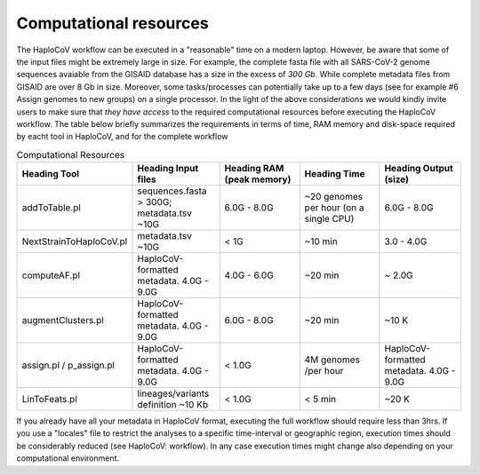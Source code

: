 Computational resources
===========================

The HaploCoV workflow can be executed in a "reasonable" time on a modern laptop. However, be aware that some of the input files might be extremely large in size. 
For example, the complete fasta file with all SARS-CoV-2 genome sequences avaiable from the GISAID database has a size in the excess of *300 Gb*. While complete metadata files from GISAID are over 8 Gb in size.
Moreover, some tasks/processes can potentially take up to a few days (see for example #6 Assign genomes to new groups) on a single processor. In the light of the above considerations we would kindly invite users to make sure that *they have access* to the required computational resources before executing the HaploCoV workflow. The table below briefly summarizes the requirements in terms of time, RAM memory and disk-space required by eacht tool in HaploCoV, and for the complete workflow 

.. list-table:: Computational Resources
   :widths: 40 40 40 40 40
   :header-rows: 1
   
   * - Heading Tool
     - Heading Input files
     - Heading RAM (peak memory)
     - Heading Time
     - Heading Output (size)
   * - addToTable.pl
     - sequences.fasta > 300G; metadata.tsv ~10G
     - 6.0G - 8.0G
     - ~20 genomes per hour (on a single CPU)
     - 6.0G - 8.0G
   * - NextStrainToHaploCoV.pl
     - metadata.tsv ~10G
     - < 1G
     - ~10 min 
     - 3.0 - 4.0G   
   * - computeAF.pl
     - HaploCoV-formatted metadata. 4.0G - 9.0G
     - 4.0G - 6.0G
     - ~20 min 
     - ~ 2.0G 
   * - augmentClusters.pl
     - HaploCoV-formatted metadata. 4.0G - 9.0G
     - 6.0G - 8.0G
     - ~20 min 
     - ~10 K
   * - assign.pl / p_assign.pl
     - HaploCoV-formatted metadata. 4.0G - 9.0G
     - < 1.0G
     - 4M genomes /per hour
     - HaploCoV-formatted metadata. 4.0G - 9.0G
   * - LinToFeats.pl
     - lineages/variants definition ~10 Kb
     - < 1.0G
     - < 5 min
     - ~20 K



If you already have all your metadata in HaploCoV format, executing the full workflow should require less than 3hrs.
If you use a "locales" file to restrict the analyses to a specific time-interval or geographic region, execution times should be considerably reduced (see HaploCoV: workflow).
In any case execution times might change also depending on your computational environment. 
